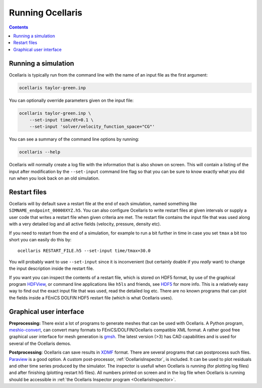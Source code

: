 Running Ocellaris
-----------------


.. contents:: Contents
    :local:


Running a simulation
....................

Ocellaris is typically run from the command line with the name of an input file
as the first argument:

.. code-block:: sh

    ocellaris taylor-green.inp
    
You can optionally override parameters given on the input file:

.. code-block:: sh

    ocellaris taylor-green.inp \
        --set-input time/dt=0.1 \
        --set-input 'solver/velocity_function_space="CG"'  

You can see a summary of the command line options by running:

.. code-block:: sh

    ocellaris --help
    
Ocellaris will normally create a log file with the information that is also 
shown on screen. This will contain a listing of the input after modification
by the ``--set-input`` command line flag so that you can be sure to know
exactly what you did run when you look back on an old simulation.


Restart files
.............

Ocellaris will by default save a restart file at the end of each simulation,
named something like ``SIMNAME_endpoint_00000XYZ.h5``. You can also configure
Ocellaris to write restart files at given intervals or supply a user code that
writes a restart file when given criteria are met. The restart file contains
the input file that was used along with a very detailed log and all active 
fields (velocity, pressure, density etc).

If you need to restart from the end of a simulation, for example to run a bit
further in time in case you set ``tmax`` a bit too short you can easily do this
by::

    ocellaris RESTART_FILE.h5 --set-input time/tmax=30.0 

You will probably want to use ``--set-input`` since it is inconvenient (but
certainly doable if you *really* want) to change the input description inside
the restart file.

If you want you can inspect the contents of a restart file, which is stored on
HDF5 format, by use of the graphical program HDFView_, or command line 
applications like ``h5ls`` and friends, see HDF5_ for more info. This is a
relatively easy way to find out the exact input file that was used, read the 
detailed log etc. There are no known programs that can plot the fields inside a
FEniCS DOLFIN HDF5 restart file (which is what Ocellaris uses).

Graphical user interface
........................

**Preprocessing:**
There exist a lot of programs to generate meshes that can be used with
Ocellaris. A Python program, `meshio-convert`_, can convert many formats
to FEniCS/DOLFIN/Ocellaris compatible XML format. A rather good free graphical
user interface for mesh generation is `gmsh`_. The latest version (>3) has
CAD capabilities and is used for several of the Ocellaris demos.

**Postprocessing**:
Ocellaris can save results in XDMF_ format. There are several programs that
can postprocess such files. Paraview_ is a good option.
A custom post-processor, :ref:`OcellarisInspector`, is included. It can be used
to plot residuals and other time series produced by the simulator. The 
inspector is usefull when Ocellaris is running (for plotting log files) and
after finishing (plotting restart h5 files). All numbers printed on screen and
in the log file when Ocellaris is running should be accessible in 
:ref:`the Ocellaris Inspector program <OcellarisInspector>`.

.. _meshio-convert: https://github.com/nschloe/meshio
.. _gmsh: http://gmsh.info
.. _XDMF: http://www.xdmf.org
.. _Paraview: https://www.paraview.org
.. _HDFView: https://www.hdfgroup.org/downloads/hdfview/
.. _HDF5: https://www.hdfgroup.org
